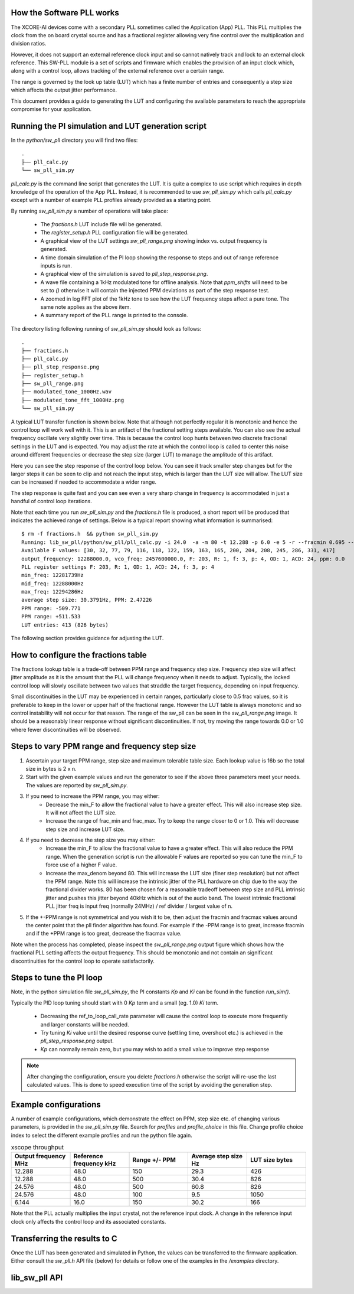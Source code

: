 How the Software PLL works
--------------------------

The XCORE-AI devices come with a secondary PLL sometimes called the Application (App) PLL. This PLL
multiplies the clock from the on board crystal source and has a fractional register allowing very fine control
over the multiplication and division ratios.

However, it does not support an external reference clock input and so cannot natively track and lock
to an external clock reference. This SW-PLL module is a set of scripts and firmware which enables the
provision of an input clock which, along with a control loop, allows tracking of the external reference
over a certain range.

The range is governed by the look up table (LUT) which has a finite number of entries and consequently
a step size which affects the output jitter performance.

This document provides a guide to generating the LUT and configuring the available parameters to
reach the appropriate compromise for your application.



Running the PI simulation and LUT generation script
---------------------------------------------------

In the `python/sw_pll` directory you will find two files::

    .
    ├── pll_calc.py
    └── sw_pll_sim.py

`pll_calc.py` is the command line script that generates the LUT. It is quite a complex to use script which requires in depth
knowledge of the operation of the App PLL. Instead, it is recommended to use `sw_pll_sim.py` which calls `pll_calc.py` 
except with a number of example PLL profiles already provided as a starting point.

By running `sw_pll_sim.py` a number of operations will take place:

 - The `fractions.h` LUT include file will be generated.
 - The `register_setup.h` PLL configuration file will be generated.
 - A graphical view of the LUT settings `sw_pll_range.png` showing index vs. output frequency is generated.
 - A time domain simulation of the PI loop showing the response to steps and out of range reference inputs is run.
 - A graphical view of the simulation is saved to `pll_step_response.png`.
 - A wave file containing a 1kHz modulated tone for offline analysis. Note that `ppm_shifts` will need to be set to `()` otherwise it will contain the injected PPM deviations as part of the step response test.
 - A zoomed in log FFT plot of the 1kHz tone to see how the LUT frequency steps affect a pure tone. The same note applies as the above item.
 - A summary report of the PLL range is printed to the console.

The directory listing following running of `sw_pll_sim.py` should look as follows::

    .
    ├── fractions.h
    ├── pll_calc.py
    ├── pll_step_response.png
    ├── register_setup.h
    ├── sw_pll_range.png
    ├── modulated_tone_1000Hz.wav
    ├── modulated_tone_fft_1000Hz.png
    └── sw_pll_sim.py


A typical LUT transfer function is shown below. Note that although not perfectly regular it is monotonic and hence
the control loop will work well with it. This is an artifact of the fractional setting steps available.
You can also see the actual frequency oscillate very slightly over time. This is because the control loop hunts
between two discrete fractional settings in the LUT and is expected. You may adjust the rate at which the control
loop is called to center this noise around different frequencies or decrease the step size (larger LUT) to
manage the amplitude of this artifact.

.. image:: ./images/sw_pll_range.png
   :width: 500


Here you can see the step response of the control loop below. You can see it track smaller step changes but for the
larger steps it can be seen to clip and not reach the input step, which is larger than the LUT size will 
allow. The LUT size can be increased if needed to accommodate a wider range.

The step response is quite fast and you can see even a very sharp change in frequency is accommodated in just
a handful of control loop iterations.

.. image:: ./images/pll_step_response.png
   :width: 500

Note that each time you run `sw_pll_sim.py` and the `fractions.h` file is produced, a short report will be produced that indicates the achieved range of settings.
Below is a typical report showing what information is summarised::

    $ rm -f fractions.h  && python sw_pll_sim.py 
    Running: lib_sw_pll/python/sw_pll/pll_calc.py -i 24.0  -a -m 80 -t 12.288 -p 6.0 -e 5 -r --fracmin 0.695 --fracmax 0.905 --header
    Available F values: [30, 32, 77, 79, 116, 118, 122, 159, 163, 165, 200, 204, 208, 245, 286, 331, 417]
    output_frequency: 12288000.0, vco_freq: 2457600000.0, F: 203, R: 1, f: 3, p: 4, OD: 1, ACD: 24, ppm: 0.0
    PLL register settings F: 203, R: 1, OD: 1, ACD: 24, f: 3, p: 4
    min_freq: 12281739Hz
    mid_freq: 12288000Hz
    max_freq: 12294286Hz
    average step size: 30.3791Hz, PPM: 2.47226
    PPM range: -509.771
    PPM range: +511.533
    LUT entries: 413 (826 bytes)


The following section provides guidance for adjusting the LUT.

How to configure the fractions table
------------------------------------

The fractions lookup table is a trade-off between PPM range and frequency step size. Frequency 
step size will affect jitter amplitude as it is the amount that the PLL will change frequency when it needs 
to adjust. Typically, the locked control loop will slowly oscillate between two values that 
straddle the target frequency, depending on input frequency.

Small discontinuities in the LUT  may be experienced in certain ranges, particularly close to 0.5 frac values, so it is preferable 
to keep in the lower or upper half of the fractional range. However the LUT table is always monotonic 
and so control instability will not occur for that reason. The range of the sw_pll can be seen 
in the `sw_pll_range.png` image. It should be a reasonably linear response without significant 
discontinuities. If not, try moving the range towards 0.0 or 1.0 where fewer discontinuities will
be observed.

Steps to vary PPM range and frequency step size
-----------------------------------------------


1. Ascertain your target PPM range, step size and maximum tolerable table size. Each lookup value is 16b so the total size in bytes is 2 x n.
2. Start with the given example values and run the generator to see if the above three parameters meet your needs. The values are reported by `sw_pll_sim.py`.
3. If you need to increase the PPM range, you may either:
    - Decrease the min_F to allow the fractional value to have a greater effect. This will also increase step size. It will not affect the LUT size.
    - Increase the range of frac_min and frac_max. Try to keep the range closer to 0 or 1.0. This will decrease step size and increase LUT size.
4. If you need to decrease the step size you may either:
    - Increase the min_F to allow the fractional value to have a greater effect. This will also reduce the PPM range. When the generation script is run the allowable F values are reported so you can tune the min_F to force use of a higher F value.
    - Increase the max_denom beyond 80. This will increase the LUT size (finer step resolution) but not affect the PPM range. Note this will increase the intrinsic jitter of the PLL hardware on chip due to the way the fractional divider works. 80 has been chosen for a reasonable tradeoff between step size and PLL intrinsic jitter and pushes this jitter beyond 40kHz which is out of the audio band. The lowest intrinsic fractional PLL jitter freq is input freq (normally 24MHz) / ref divider / largest value of n.
5. If the +-PPM range is not symmetrical and you wish it to be, then adjust the fracmin and fracmax values around the center point that the pll finder algorithm has found. For example if the -PPM range is to great, increase fracmin and if the +PPM range is too great, decrease the fracmax value.


Note when the process has completed, please inspect the `sw_pll_range.png` output figure which shows how the fractional PLL setting affects the output frequency.
This should be monotonic and not contain an significant discontinuities for the control loop to operate satisfactorily.


Steps to tune the PI loop
-------------------------

Note, in the python simulation file `sw_pll_sim.py`, the PI constants *Kp* and *Ki* can be found in the function `run_sim()`.

Typically the PID loop tuning should start with 0 *Kp* term and a small (eg. 1.0) *Ki* term.
 
 - Decreasing the ref_to_loop_call_rate parameter will cause the control loop to execute more frequently and larger constants will be needed.
 - Try tuning *Ki* value until the desired response curve (settling time, overshoot etc.) is achieved in the `pll_step_response.png` output.
 - *Kp* can normally remain zero, but you may wish to add a small value to improve step response

.. note::
    After changing the configuration, ensure you delete `fractions.h` otherwise the script will re-use the last calculated values. This is done to speed execution time of the script by avoiding the generation step.

Example configurations
----------------------

A number of example configurations, which demonstrate the effect on PPM, step size etc. of changing various parameters, is provided in the `sw_pll_sim.py` file.
Search for `profiles` and `profile_choice` in this file. Change profile choice index to select the different example profiles and run the python file again.

.. list-table:: xscope throughput 
   :widths: 50 50 50 50 50
   :header-rows: 1

   * - Output frequency MHz
     - Reference frequency kHz
     - Range +/- PPM
     - Average step size Hz
     - LUT size bytes
   * - 12.288
     - 48.0
     - 150
     - 29.3
     - 426
   * - 12.288
     - 48.0
     - 500
     - 30.4
     - 826
   * - 24.576
     - 48.0
     - 500
     - 60.8
     - 826
   * - 24.576
     - 48.0
     - 100
     - 9.5
     - 1050
   * - 6.144
     - 16.0
     - 150
     - 30.2
     - 166

Note that the PLL actually multiplies the input crystal, not the reference input clock. A change in the reference input clock only affects the control loop
and its associated constants.

Transferring the results to C
-----------------------------

Once the LUT has been generated and simulated in Python, the values can be transferred to the firmware application. Either consult the `sw_pll.h` API file (below) for details or follow one of the examples in the `/examples` directory.

lib_sw_pll API
--------------

.. doxygengroup:: sw_pll_api
    :content-only:

